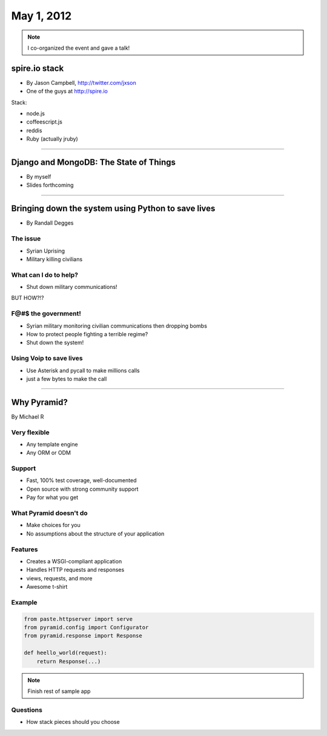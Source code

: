 ==============
May 1, 2012
==============

.. note:: I co-organized the event and gave a talk!

spire.io stack
==============

* By Jason Campbell, http://twitter.com/jxson
* One of the guys at http://spire.io

Stack:

* node.js
* coffeescript.js
* reddis
* Ruby (actually jruby)

----
    
Django and MongoDB: The State of Things
========================================

* By myself
* Slides forthcoming

----

Bringing down the system using Python to save lives
======================================================

* By Randall Degges

The issue
----------

* Syrian Uprising
* Military killing civilians

What can I do to help?
------------------------------

* Shut down military communications!

BUT HOW?!?

F@#$ the government!
----------------------

* Syrian military monitoring civilian communications then dropping bombs
* How to protect people fighting a terrible regime?
* Shut down the system!

Using Voip to save lives
---------------------------------

* Use Asterisk and pycall to make millions calls
* just a few bytes to make the call

----

Why Pyramid?
===============

By Michael R

Very flexible
--------------

* Any template engine
* Any ORM or ODM

Support
---------

* Fast, 100% test coverage, well-documented
* Open source with strong community support
* Pay for what you get

What Pyramid doesn't do
-------------------------

* Make choices for you
* No assumptions about the structure of your application

Features
--------

* Creates a WSGI-compliant application
* Handles HTTP requests and responses
* views, requests, and more
* Awesome t-shirt

Example
--------

.. sourcecode:: python

    from paste.httpserver import serve
    from pyramid.config import Configurator
    from pyramid.response import Response
    
    def heello_world(request):
        return Response(...)
        
.. note:: Finish rest of sample app

Questions
-----------

* How stack pieces should you choose